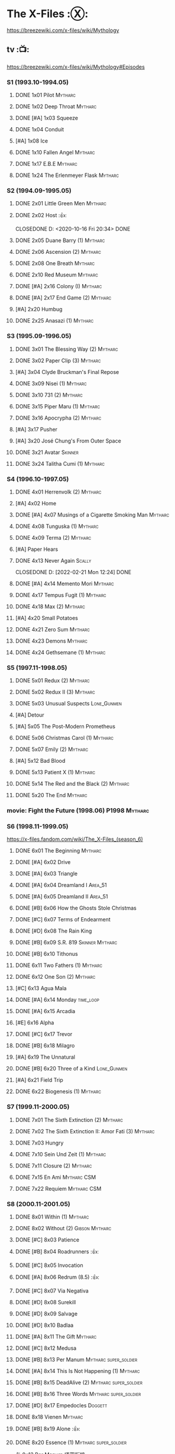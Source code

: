 * The X-Files :Ⓧ:

https://breezewiki.com/x-files/wiki/Mythology

** tv :📺:

https://breezewiki.com/x-files/wiki/Mythology#Episodes

*** S1 (1993.10-1994.05)
**** DONE 1x01 Pilot :Mytharc:
**** DONE 1x02 Deep Throat :Mytharc:
**** DONE [#A] 1x03 Squeeze
**** DONE 1x04 Conduit
**** [#A] 1x08 Ice
**** DONE 1x10 Fallen Angel :Mytharc:
**** DONE 1x17 E.B.E :Mytharc:
**** DONE 1x24 The Erlenmeyer Flask :Mytharc:
*** S2 (1994.09-1995.05)
**** DONE 2x01 Little Green Men :Mytharc:
**** DONE 2x02 Host :👍:

CLOSEDONE D: <2020-10-16 Fri 20:34>
     DONE 

**** DONE 2x05 Duane Barry (1) :Mytharc:
**** DONE 2x06 Ascension (2) :Mytharc:
**** DONE 2x08 One Breath :Mytharc:
**** DONE 2x10 Red Museum :Mytharc:
**** DONE [#A] 2x16 Colony (I) :Mytharc:
**** DONE [#A] 2x17 End Game (2) :Mytharc:
**** [#A] 2x20 Humbug
**** DONE 2x25 Anasazi (1) :Mytharc:
*** S3 (1995.09-1996.05)
**** DONE 3x01 The Blessing Way (2) :Mytharc:
**** DONE 3x02 Paper Clip (3) :Mytharc:
**** [#A] 3x04 Clyde Bruckman's Final Repose
**** DONE 3x09 Nisei (1) :Mytharc:
**** DONE 3x10 731 (2) :Mytharc:
**** DONE 3x15 Piper Maru (1) :Mytharc:
**** DONE 3x16 Apocrypha (2) :Mytharc:
**** [#A] 3x17 Pusher
**** [#A] 3x20 José Chung's From Outer Space
**** DONE 3x21 Avatar :Skinner:
**** DONE 3x24 Talitha Cumi (1) :Mytharc:
*** S4 (1996.10-1997.05)
**** DONE 4x01 Herrenvolk (2) :Mytharc:
**** [#A] 4x02 Home
**** DONE [#A] 4x07 Musings of a Cigarette Smoking Man :Mytharc:
**** DONE 4x08 Tunguska (1) :Mytharc:
**** DONE 4x09 Terma (2) :Mytharc:
**** [#A] Paper Hears
**** DONE 4x13 Never Again :Scally:

CLOSEDONE D: [2022-02-21 Mon 12:24]
     DONE 

**** DONE [#A] 4x14 Memento Mori :Mytharc:
**** DONE 4x17 Tempus Fugit (1) :Mytharc:
**** DONE 4x18 Max (2) :Mytharc:
**** [#A] 4x20 Small Potatoes
**** DONE 4x21 Zero Sum :Mytharc:
**** DONE 4x23 Demons :Mytharc:
**** DONE 4x24 Gethsemane (1) :Mytharc:
*** S5 (1997.11-1998.05)
**** DONE 5x01 Redux (2) :Mytharc:
**** DONE 5x02 Redux II (3) :Mytharc:
**** DONE 5x03 Unusual Suspects :Lone_Gunmen:
**** [#A] Detour
**** [#A] 5x05 The Post-Modern Prometheus
**** DONE 5x06 Christmas Carol (1) :Mytharc:
**** DONE 5x07 Emily (2) :Mytharc:
**** [#A] 5x12 Bad Blood
**** DONE 5x13 Patient X (1) :Mytharc:
**** DONE 5x14 The Red and the Black (2) :Mytharc:
**** DONE 5x20 The End :Mytharc:
*** movie: Fight the Future (1998.06) :P1998:Mytharc:
*** S6 (1998.11-1999.05)

https://x-files.fandom.com/wiki/The_X-Files_(season_6)

**** DONE 6x01 The Beginning :Mytharc:
**** DONE [#A] 6x02 Drive
**** DONE [#A] 6x03 Triangle
**** DONE [#A] 6x04 Dreamland I :Area_51:
CLOSED: <2025-06-04 Wed 08:16>

**** DONE [#A] 6x05 Dreamland II :Area_51:
CLOSED: [2025-06-04 Wed 18:55]

**** DONE [#B] 6x06 How the Ghosts Stole Christmas
CLOSED: [2025-06-09 Mon 08:06]

**** DONE [#C] 6x07 Terms of Endearment
**** DONE [#D] 6x08 The Rain King
**** DONE [#B] 6x09 S.R. 819 :Skinner:Mytharc:
**** DONE [#B] 6x10 Tithonus
CLOSED: [2025-06-12 Thu 20:20]

**** DONE 6x11 Two Fathers (1) :Mytharc:
**** DONE 6x12 One Son (2) :Mytharc:
**** [#C] 6x13 Agua Mala
**** DONE [#A] 6x14 Monday :time_loop:
**** DONE [#A] 6x15 Arcadia
CLOSED: [2025-06-24 Tue 08:09]

**** [#E] 6x16 Alpha
**** DONE [#C] 6x17 Trevor
CLOSED: [2025-06-27 Fri 08:20]

**** DONE [#B] 6x18 Milagro
CLOSED: [2025-07-21 Mon 21:07]

**** [#A] 6x19 The Unnatural
**** DONE [#B] 6x20 Three of a Kind :Lone_Gunmen:
**** [#A] 6x21 Field Trip
**** DONE 6x22 Biogenesis (1) :Mytharc:
*** S7 (1999.11-2000.05)
**** DONE 7x01 The Sixth Extinction (2) :Mytharc:
CLOSED: <2020-10-08 Thu 09:30>

**** DONE 7x02 The Sixth Extinction II: Amor Fati (3) :Mytharc:
CLOSED: <2020-10-08 Thu 10:30>

**** DONE 7x03 Hungry
CLOSED: <2020-10-09 Fri 22:31>

**** DONE 7x10 Sein Und Zeit (1) :Mytharc:
**** DONE 7x11 Closure (2) :Mytharc:
**** DONE 7x15 En Ami :Mytharc:CSM:
CLOSED: <2020-10-24 Sat 20:57>

**** DONE 7x22 Requiem :Mytharc:CSM:
CLOSED: <2020-10-18 Sun 23:20>

*** S8 (2000.11-2001.05)
**** DONE 8x01 Within (1) :Mytharc:
CLOSED: <2020-10-19 Mon 13:15>

**** DONE 8x02 Without (2) :Gibson:Mytharc:
CLOSED: [2020-10-19 Mon 20:28]

**** DONE [#C] 8x03 Patience
CLOSED: <2020-10-22 Thu 23:04>
:PROPERTIES:
:rating:   7.8
:END:

**** DONE [#B] 8x04 Roadrunners :👍:
:PROPERTIES:
:rating:   8.3
:END:

**** DONE [#C] 8x05 Invocation
CLOSED: <2020-10-30 Fri 20:52>
:PROPERTIES:
:rating:   7.9
:END:

**** DONE [#A] 8x06 Redrum (8.5) :👍:
CLOSED: [2020-11-05 Thu 22:48]

**** DONE [#C] 8x07 Via Negativa
CLOSED: <2020-11-07 Sat 19:56>
:PROPERTIES:
:rating:   7.9
:END:

**** DONE [#D] 8x08 Surekill
CLOSED: [2020-11-21 Sat 22:07]
:PROPERTIES:
:rating:   7.0
:END:

**** DONE [#D] 8x09 Salvage
CLOSED: [2020-11-21 Sat 22:07]
:PROPERTIES:
:rating:   7.0
:END:

**** DONE [#D] 8x10 Badlaa
CLOSED: <2020-11-28 Sat 18:53>
:PROPERTIES:
:rating:   7.3
:END:

**** DONE [#A] 8x11 The Gift :Mytharc:
CLOSED: [2020-12-02 Wed 22:47]
:PROPERTIES:
:rating:   8.1
:END:

**** DONE [#C] 8x12 Medusa
CLOSED: <2020-12-08 Tue 20:00>
:PROPERTIES:
:rating:   7.7
:END:

**** DONE [#B] 8x13 Per Manum :Mytharc:super_soldier:
CLOSED: [2020-12-27 Sun 17:50]
:PROPERTIES:
:rating:   8.2
:END:

**** DONE [#A] 8x14 This Is Not Happening (1) :Mytharc:
CLOSED: [2020-12-27 Sun 17:50]

**** DONE [#B] 8x15 DeadAlive (2) :Mytharc:super_soldier:
CLOSED: [2020-12-27 Sun 17:50]
:PROPERTIES:
:rating:   8.4
:END:

**** DONE [#B] 8x16 Three Words :Mytharc:super_soldier:
CLOSED: <2022-02-15 Tue 22:12>
:PROPERTIES:
:rating:   8.3
:END:

**** DONE [#D] 8x17 Empedocles :Doggett:
CLOSED: [2020-12-27 Sun 17:50]
:PROPERTIES:
:rating:   7.4
:END:

**** DONE 8x18 Vienen :Mytharc:
CLOSED: [2022-02-18 Fri 19:12]

**** DONE [#B] 8x19 Alone :👍:
CLOSED: <2020-12-30 Wed 22:40>
:PROPERTIES:
:rating:   8.1
:END:

**** DONE 8x20 Essence (1) :Mytharc:super_soldier:
CLOSED: <2022-02-22 Tue 20:27>

与 8x13 Per Manum 紧密衔接

**** DONE 8x21 Existence (2) :Mytharc:super_soldier:
CLOSED: [2022-02-23 Wed 19:43]

*** S9 (2001.11-2002.05)
**** DONE 9x01 Nothing Important Happened Today (1) :Mytharc:super_soldier:
CLOSED: <2022-02-28 Mon 23:23>

**** DONE 9x02 Nothing Important Happened Today II (2) :Mytharc:super_soldier:
CLOSED: [2022-03-01 Tue 19:01]

**** DONE 9x03 Dæmonicus
CLOSED: <2021-01-05 Tue 18:39>

**** DONE [#B] 9x04 4-D :👍:
CLOSED: [2022-03-07 Mon 08:17]

**** DONE 9x05 Lord of the Flies
CLOSED: [2022-03-11 Fri 20:18]

**** DONE 9x06 Trust No 1 :Mytharc:super_soldier:
CLOSED: [2022-03-24 Thu 19:09]

**** 9x07 John Doe
**** DONE 9x08 Hellbound
CLOSED: [2022-03-19 Sat 10:25]

轮回转世

**** DONE 9x09 Provenance (1) :Mytharc:
CLOSED: <2022-03-25 Fri 18:15>

**** DONE 9x10 Providence (2) :Mytharc:super_soldier:
CLOSED: [2022-03-25 Fri 19:11]

**** DONE 9x11 Audrey Pauley
CLOSED: [2022-03-30 Wed 19:03]

**** DONE 9x12 Underneath
CLOSED: [2022-04-09 Sat 22:57]

双重人格

**** 9x13 Improbable
**** 9x14 Scary Monsters
**** DONE 9x15 Jump the Shark :Mytharc:Lone_Gunmen:
CLOSED: [2022-04-12 Tue 20:14]

**** DONE 9x16 William :Mytharc:
CLOSED: [2022-04-18 Mon 08:06]

**** [#A] 9x17 Release :👍:
**** [#A] 9x18 Sunshine Days
**** DONE 9x19 The Truth :Mytharc:
CLOSED: [2022-04-23 Sat 13:29]

*** movie 2: I Want to Believe (2008.07) :P2008:
*** S10 (2016.01-02)
**** 10x01 My Struggle :Mytharc:
**** 10x02 Founder's Mutation
**** [#B] 10x03 Mulder & Scully Meet the Were-Monster :👍:
**** 10x04 Home Again
**** 10x05 Babylon
**** 10x06 My Struggle II :Mytharc:
*** S11 (2018.01-03)
**** 11x01 My Struggle III :Mytharc:
**** [#B] 11x04 The Lost Art of Forehead Sweat
**** 11x05 Ghouli :Mytharc:
**** 11x06 Kitten :Skinner:Vietnam_War:
**** 11x10 My Struggle IV :Mytharc:
** comics :📚:

https://x-files.fandom.com/wiki/Comics

*** Topps (1995-1998) :topps:

http://goodreadergonebad.net/x-files/

**** 01-12 :Mytharc:P1995:
***** HALF 01. Not to be Opened Until X-Mas (1995-01)
***** DONE 02. The Dismemberance of Things Past
CLOSED: <2022-04-06 Wed 12:40>

***** DONE 03. A Little Dream of Me
CLOSED: [2022-04-06 Wed 13:20]

***** DONE 04-06. Firebird
CLOSED: [2022-04-12 Tue 13:54]

***** HALF 07. Trepanning Opera

没怎么看懂

***** HALF 08-09. Silent Cities of the Mind

也没怎么看懂，尤其第二部分里面 enoch 讲述的Aztec 人历史传说部分

***** HALF 10-12. Feeling of Unreality
**** DONE 13-19 + ½ + annuals 1,2 :P1996:
CLOSED: <2020-11-14 Sat 22:47>

**** DONE vol.3 20-29 (1996-1997)
CLOSED: [2020-12-02 Wed 22:47]

***** Family Portrait (#20-21)
***** The Kanashibari  (#22)
***** Donor (#23)
***** Silver Lining  (#24)
***** Be Prepared (#25-26)
***** Remote Control (#27-29)
**** vol.4 30-41 (1997-1998) :已购:
***** DONE Surrounded (#30-31)
CLOSED: [2025-07-15 Tue 13:17]

***** Crop Duster (#32)
***** Soma (#33)
***** Skybuster (#34)
**** specials: -1,-2, Digest 1/2/3
**** Afterflight :P1997:
*** Wildstorm (2008-2009)
**** DONE 00-02 :myth:
CLOSED: <2020-10-10 Sat 13:59>

**** DONE 03-04
CLOSED: <2020-10-13 Tue 13:10>

**** 05-06
*** IDW (2013-2018) :IDW:
**** Season 10 (2013-2015) :已购:🎧:
***** DONE 01-05 Believers :Mytharc:
CLOSED: [2020-11-07 Sat 10:40]

***** DONE 06-07 Hosts
CLOSED: [2020-10-14 Wed 23:05]

***** DONE 08 Being for the Benefit of Mr. X :Mr.X:Mytharc:
CLOSED: [2020-10-10 Sat 19:51]

***** DONE 09 Chitter
CLOSED: <2020-12-28 Mon 08:50>

***** DONE 10 More Musings of a Cigarette Smoking Man :CSM:Mytharc:
CLOSED: [2020-10-10 Sat 19:51]

***** DONE 11-15 Pilgrims :Mytharc:
CLOSED: <2020-12-17 Thu 22:36>

***** DONE 16-17 Immaculate
CLOSED: <2020-12-14 Mon 12:54>

***** DONE 18 Monica & John :Doggett:
CLOSED: <2020-12-14 Mon 22:38>

***** 2DONE 19-20 G-23
CLOSED: [2020-10-23 Fri 13:05]

***** 2DONE 21-25 Elders :Mytharc:
CLOSED: [2020-10-23 Fri 13:05]

**** Season 11 (2015-2016)
***** DONE 01 Cantus
***** 2DONE 02-04 Home Again
CLOSED: [2020-10-23 Fri 13:05]

***** 2DONE 05 My Name is Gibson :Gibson:
CLOSED: [2020-10-23 Fri 13:05]

***** 2DONE 06-08 Endgames
CLOSED: [2020-10-23 Fri 13:05]

**** on-going (2016-2017)
***** 01 Active Shooter
***** 02-03 Das De Los Muertos
***** 04-05 Ishmael
***** 06-09 Came Back Haunted
***** 10-11 Contrarais
***** DONE 12-13 Skinner :Skinner:
CLOSED: [2020-11-04 Wed 18:31]

***** 14-17 Resistance
**** miniseries
***** DONE Year Zero (2014)
CLOSED: [2020-10-29 Thu 18:35]

****** DONE Merry Christmas, Comrade (2014 Christmas Special)
CLOSED: <2020-10-29 Thu 19:33>

***** DONE Deviations (2016/2017)
CLOSED: [2020-11-30 Mon 17:52]

***** DONE Origins (2017)
CLOSED: [2020-11-03 Tue 10:06]

****** DONE Origins - Dog Days of Summer (2018)
CLOSED: [2020-11-03 Tue 22:15]

***** DONE JFK Disclosure (2017)
CLOSED: <2023-05-12 Fri 13:20>

***** DONE Case Files: Florida Man (2018)
CLOSED: [2023-05-16 Tue 13:20]

***** DONE Case Files: Hoot Goes There (2018)
CLOSED: [2025-06-24 Tue 13:39]

**** crossover
***** OVERDUE Conspiracy (2014)
** audio :🎧:
*** Cold Cases (#01-15)

http://xfiles.news/index.php/news/reviews/the-x-files-cold-cases-recap-and-review

*** Stolen Lives (comics 16-25)


https://www.xfiles.news/index.php/news/reviews/recap-and-review-the-x-files-stolen-lives

** anthology :📄:🎧:
*** _audio

https://audiobookbay.lu/abss/x-files-maberry-jonathan-maberry-editorauthor/

*** vol.1 Trust No One :ebook:

book review: https://bamanzi.github.io/scrapbook2022/data/20220309210248/index.html

**** 1.01 CATATONIA
**** DONE 1.02 The Beast of Little Hill
CLOSED: [2023-05-01 Mon 07:12]

**** DONE 1.03 [#C] Oversight :Skinner:
CLOSED: <2020-10-30 Fri 23:12>

**** 1.04 Dusk
**** 1.05 Loving the Alien
**** DONE [#C] 1.06 Non Gratum Anus Rodentum :Skinner:Vietnam_War:
CLOSED: <2020-10-10 Sat 16:40>

**** 1.07 Back in El Paso My Life Will Be Worthless
**** 1.08 Paranormal Quest
**** 1.09 KING OF THE WATERY DEEP
**** 1.10 Sewers
**** 1.11 Clair de Lune
**** 1.12 It's All in the Eyes
**** 1.13 The House on Hickory Hill
**** 1.14 TIME AND TIDE
**** 1.15 STATUES
*** vol.2 The Truth is Out There :已购:

book review: https://bamanzi.github.io/scrapbook2022/data/20220308213410/index.html

**** DONE [#C] 2.01 Dead Ringer
CLOSED: [2022-03-13 Sun 14:23]

[cp]#X档案# 短篇集 The Truth is Out There 中第一个故事 Dead Ringer ：一个小男孩夜里从床上突然消失，几小时后被几十里外露营的人遇到，但小男孩已经失去了记忆，身上还多了新的胎记，医生还发现小孩有几根肋骨断裂并愈合的痕迹。Mulder 和 Scully 前来调查，孩子的父亲却坚决地说回来的那位并不是他的孩子...

二人调查发现有一个中年女人Heidi 在二十多年前有几乎一样的遭遇。当 Heidi 给出可能是外星人劫持的说法时，连 Scully 都几乎相信了，但 Mulder 没信。

翻查二十年前档案后他们去精神病院访谈了其中一个涉案人员，后者混乱的话语带他们找到了 Heidi 的si体，依稀仍然是当年那个小女孩的模样 ...[/cp]

**** HALF [#C] 2.02 Drive Time
**** [#A] 2.03 Black Hole Son
**** [#C] 2.04 We Should Listen to Some Shostakovich
**** DONE [#B] 2.05 Mummiya
CLOSED: [2022-03-06 Sun 21:26]

[cp]补记：Mummiya 是上周看的，也收录于短篇集 The Truth is Out There

这是一个关于埃及神秘的木乃伊的故事。街边流浪汉遇到一个木乃伊模样的影子在街上游荡，壮着胆子捅了一刀，木乃伊倒下了。Scully 发现层层裹尸布里面是一个女孩儿，判断死于两三个月前。那流浪汉怎么会看到木乃伊在街边晃荡呢？

Scully 查明死者是个身患绝症的大学生后，Mulder 去埃及文化专家那里进行咨询，结果发现死者的男友是教授课上的狂热学生 Bryan ，而且也好几天没有消息了

急于探明真相的 Mulder 根据线索夜探 Bryan 住宅，不料却被打晕，醒来后 Bryan 疯狂地问他要他女友的木乃伊，原来他为了挽救患上绝症的女友，疯狂研究从导师那里找到的典籍Book of the Dead，把女友做成了一具木乃伊，指望后面回魂之术能发挥作用。问题在于，他从昏迷中醒来后，木乃伊却不见了....[/cp]

**** DONE 2.06 Phase Shift
**** [#B] 2.07 Heart
**** 2.08 Male Privilege
**** DONE [#C] 2.09 Pilot 试播集
CLOSED: [2025-07-18 Fri 14:54]


一个写科幻小说的少年给了 Mulder 和 Scully 两张照片，内容是 Mulder 和 Scully 参与案子时的抓拍，照片是近景，非常清晰，而且 M&S 觉得当时附近不曾有摄像头。一周过后，少年的家爆炸了。就在他们以为少年已经身亡时，Mulder 却在不久后接到了少年的电话，对方说要给他们看一份视频，这是一部电视剧的试播集，主角是 Mulder 和 Scully, 里面还有老烟枪和 Krycek...

**** 2.10 Rosetta
**** DONE [#C] 2.11 Snowman :Doggett:
CLOSED: <2019-11-29 Fri 13:13>

**** [#B] 2.12 Voice of Experience
**** [#A] 2.13 XXX
**** 2.14 Founding
**** 2.15 When the Cows Come Home
*** vol.3 Secret Agendas :已购:ebook:

book review: https://bamanzi.github.io/scrapbook2022/data/20220309210238/index.html

**** DONE [#C] 3.01 Seek and You Will Find
CLOSED: [2020-12-13 Sun 21:04]

**** DONE 3.02 Perithecia
CLOSED: <2020-12-16 Wed 23:05>

**** 3.03 Give Up the Ghost
**** 3.04 Transmissions
**** DONE [#E] 3.05 Desperately Seeking Mothman
CLOSED: <2020-10-24 Sat 20:11>

**** DONE [#A] 3.06 Love Lost
CLOSED: <2020-11-22 Sun 19:05>

**** START [#C] 3.07 Thanks and Praise :Gibson:

NOTE: This story is set prior to the events of The X-Files: Season 10 comics series, published by IDW in advance of the show’s 20th anniversary, long before any television reunion was being considered.

**** 3.08 Border Time
**** 3.09 A Scandal in Moreauvia
**** 3.10 Stryzga
**** DONE [#E] 3.11 An Eye for an Eye
CLOSED: [2020-10-10 Sat 19:27]

**** OVERDUE 3.12 Kanashibari 鬼压床
DEADLINE: <2022-03-31 Thu> SCHEDULED: <2022-03-31 Thu>

Topps 漫画#22也是“鬼压床”这个主题
**** 3.13 All Choked Up
**** 3.14 Along the Scenic Route
**** 3.15 Granmother Black Hands
** prose :📕:
*** [#F] #1. Goblins
:PROPERTIES:
:goodreads: 3.32
:END:

*** [#E] #3. Ground Zero
:PROPERTIES:
:goodreads: 3.48
:END:

*** [#E] #4. Ruins
:PROPERTIES:
:goodreads: 3.58
:END:

*** [#E] #5. Antibodies
:PROPERTIES:
:rating:   3.60
:END:

*** [#D] #7. Skin
:PROPERTIES:
:goodreads: 3.68
:END:

*** #8. I Want to Believe :P2008:
* The Lone Gunmen (12 eps)
** tv :P2001:
*** DONE 1. Pilot
CLOSED: [2020-11-13 Fri 19:34]

*** DONE 1x02 Bond, Jimmy Bond
CLOSED: [2025-06-25 Wed 20:35]

*** 1x03 Eine Kleine Frohike
*** 1x04 Like Water for Octane
* Fringe :fringe:
** DONE Fringe S1 (20 ep) :📺:P2008:
SCHEDULED: <2022-03-31 Thu>

*** DONE 1x01, 02
CLOSED: [2022-02-19 Sat 20:28]

*** DONE 1x03
CLOSED: <2022-02-25 Fri 23:25>

*** DONE 1x04 The Arrival :Observer:
CLOSED: [2022-02-27 Sun 20:48]

*** DONE 1x05,06
CLOSED: [2022-03-06 Sun 19:45]

*** DONE 1x07,08
CLOSED: [2022-03-13 Sun 09:07]

*** DONE 1x09
CLOSED: [2022-03-15 Tue 18:48]

*** DONE 1x10,11
CLOSED: [2022-03-23 Wed 20:00]

*** DONE 1x12
CLOSED: [2022-03-28 Mon 20:02]

*** DONE 1x13
CLOSED: [2022-04-02 Sat 19:15]

*** DONE 1x14
CLOSED: [2022-04-08 Fri 21:53]

*** DONE 1x15
CLOSED: [2022-04-16 Sat 20:23]

*** DONE 1x16
CLOSED: [2022-04-17 Sun 13:03]

*** DONE 1x17
CLOSED: [2022-04-20 Wed 07:39]

*** DONE 1x18
CLOSED: [2022-04-24 Sun 07:56]

*** DONE 1x19
CLOSED: [2022-04-27 Wed 00:30]

*** DONE 1x20 :alternate_universe:
CLOSED: [2022-04-29 Fri 20:23]

** DONE Fringe S2 :📺:P2009:
CLOSED: [2023-05-31 Wed 22:15]

*** DONE 2x01
CLOSED: [2023-03-25 Sat 07:21]

*** DONE 2x02
CLOSED: [2023-04-02 Sun 19:30]

*** DONE 2x03
CLOSED: [2023-04-03 Mon 08:13]

*** DONE 2x04
CLOSED: [2023-04-08 Sat 22:39]

*** DONE 2x05
CLOSED: [2023-04-10 Mon 19:48]

*** DONE 2x06
CLOSED: [2023-04-13 Thu 08:08]

*** DONE 2x07
CLOSED: [2023-04-15 Sat 19:41]

*** DONE 2x08 August :Observer:
CLOSED: [2023-04-16 Sun 16:22]

*** DONE 2x09
CLOSED: [2023-04-22 Sat 11:48]

*** DONE 2x10
CLOSED: [2023-04-23 Sun 23:17]

*** DONE 2x11
CLOSED: [2023-04-25 Tue 09:00]

*** DONE 2x12
CLOSED: [2023-05-06 Sat 08:07]

*** DONE 2x13
CLOSED: [2023-05-07 Sun 00:14]

*** DONE 2x14
CLOSED: [2023-05-07 Sun 17:31]

*** DONE 2x15 Jacksonville :alternate_universe:
CLOSED: [2023-05-14 Sun 13:36]

*** DONE 2x16 Peter :alternate_universe:
CLOSED: [2023-05-16 Tue 08:20]

*** DONE 2x17
CLOSED: [2023-05-16 Tue 18:50]

*** DONE 2x18
CLOSED: <2023-05-20 Sat 17:15>

*** DONE 2x19 :alternate_universe:
CLOSED: [2023-05-17 Wed 22:53]

*** DONE 2x20
CLOSED: <2023-05-21 Sun 10:36>

*** DONE 2x21
CLOSED: [2023-05-28 Sun 19:09]

*** DONE 2x22 :alternate_universe:
CLOSED: [2023-05-31 Wed 21:19]

*** DONE 2x23
CLOSED: [2023-05-31 Wed 22:15]

** DONE Fringe S3 :P2010:

22 episodes

*** DONE [#A] 3x01 Olivia
CLOSED: <2024-04-14 Sun 09:59>

*** DONE [#B] 3x02 The Box
CLOSED: [2024-04-14 Sun 12:09]

*** DONE [#A] 3x03 The Plateau
CLOSED: [2024-04-16 Tue 00:51]

*** DONE [#A] 3x04 Do Shapeshifters Dream of Electric Sheep?
CLOSED: [2024-04-18 Thu 08:17]

*** DONE [#B] 3x05 Amber 31422
CLOSED: <2024-04-19 Fri 08:07>

*** DONE [#B] 3x06 6955 kHz
CLOSED: [2024-04-19 Fri 21:51]

*** DONE [#A] 3x07 The Abducted
CLOSED: [2024-04-20 Sat 21:17]

*** DONE [#A] 3x08 Entrada
CLOSED: <2024-04-21 Sun 11:19>

*** DONE 3x09 Marionette :MotW:
CLOSED: [2024-04-24 Wed 20:16]

*** DONE 3x10 The Firefly :Observer:
CLOSED: [2024-05-03 Fri 18:34]

*** DONE 3x11 Reciprocity
CLOSED: [2024-05-03 Fri 19:59]

*** DONE 3x12 Concentrate and Ask Again :MotW:
CLOSED: [2024-05-06 Mon 20:17]

*** DONE 3x13 Immortality :MotW:Fauxlivia:
CLOSED: [2024-05-08 Wed 20:39]

*** DONE 3x14 6B :MotW:alternate_universe:
CLOSED: [2024-05-12 Sun 21:41] SCHEDULED: <2024-05-18 Sat>

*** DONE 3x15 Subject 13 :MotW:
CLOSED: [2024-05-18 Sat 18:08] SCHEDULED: <2024-05-18 Sat>

*** DONE 3x16 Os :MotW:mainline:
CLOSED: [2024-05-23 Thu 08:31]

*** DONE 3x17 Stowaway :MotW:mainline:
CLOSED: [2024-05-25 Sat 08:07]

*** DONE 3x18 Bloodline :Fauxlivia:
CLOSED: [2024-06-03 Mon 08:06]

*** DONE [#A] 3x19 Lysergic Acid Diethylamide
CLOSED: [2025-05-30 Fri 20:16]

*** DONE [#A] 3x20 6:02 AM EST
CLOSED: [2025-06-03 Tue 08:02]

*** DONE [#A] 3x21 The Last Sam Weiss
CLOSED: [2025-06-03 Tue 08:49]

*** DONE [#A] 3x22 The Day We Died
CLOSED: [2025-06-03 Tue 22:06]

** Fringe S4 :P2011:S2025_Q2:

22 episodes

*** DONE [#B] 4x01 Neither Here Nor There :MotW:
CLOSED: [2025-06-06 Fri 20:22]

*** DONE [#B] 4x02 One Night in October :MotW:
CLOSED: [2025-06-06 Fri 21:12]

*** DONE [#C] 4x03 Alone in the World :MotW:
CLOSED: [2025-06-08 Sun 16:00]

*** DONE [#B] 4x04 Subject 9 :MotW:
CLOSED: [2025-06-09 Mon 20:21]

*** DONE [#B] 4x05 Novation :MotW:
CLOSED: [2025-06-11 Wed 22:50]

*** DONE [#A] 4x06 And Those We've Left Behind :MotW:
CLOSED: [2025-06-13 Fri 20:46]

*** DONE [#C] 4x07 Wallflower :MotW:
CLOSED: [2025-06-17 Tue 19:56]

*** DONE [#A] 4x08 Back to Where You've Never Been
CLOSED: [2025-06-19 Thu 19:18]

*** DONE [#A] 4x09 Enemy of My Enemy
CLOSED: [2025-06-23 Mon 08:11]

*** DONE 4x12 Welcome to Westfield
CLOSED: [2025-06-28 Sat 20:21]

*** DONE [#C] 4x10 Forced Perspective
CLOSED: [2025-06-23 Mon 20:18]

*** DONE [#C] 4x11 Making Angels
CLOSED: [2025-06-26 Thu 20:50]

*** DONE 4x13 A Better Human Being
CLOSED: [2025-07-01 Tue 08:32]

*** 4x14 The End of All Things :Observer:
*** DONE 4x15 A Short Story About Love :Observer:
CLOSED: [2025-07-06 Sun 10:25]

*** DONE 4x16 Nothing As It Seems :MotW:
CLOSED: [2025-07-16 Wed 21:35]

*** 4x17
*** 4x18 The Consultant
*** 4x19
*** 4x20
*** 4x21 Brave New World, part 1
*** 4x22 Brave New World, part 2
** Fringe S5 :P2012:

13 episodes

** comics :📚:
*** DONE Fringe (vol.1)
CLOSED: [2022-03-29 Tue 23:27]

The series contained six issues that delved into the early history of Fringe in the Prime Universe.

*** Tales from the Fringe (2010-2011)

continued to delve into the history of Fringe's Prime Universe.

*** Beyond the Fringe (2011-2012)

The series is divided into two parts, Part A and Part B. 
- Part A ties directly into the television show's mythology. 
  - The first 3 chapters of Part A focused on the time Peter spent inside The Machine. It serves to bridge the Season Three finale with the Season Four premiere by explaining what happened to Peter and what he witnessed/experienced inside The Machine. In addition to this, these chapters were penned by Joshua Jackson.
- The B series takes place in alternate universes within the Fringe multiverse, instead exploring "What-If's." They do not relate to the two universes that are shown on the television series. 

* DONE Taken
CLOSED: [2023-05-27 Sat 22:06]

** DONE 1x01
CLOSED: [2023-04-18 Tue 08:08]

** DONE 1x02
CLOSED: [2023-04-19 Wed 20:35]

** DONE 1x03
CLOSED: [2023-04-21 Fri 19:54]

** DONE 1x04
CLOSED: [2023-04-27 Thu 20:05]

** DONE 1x05
CLOSED: [2023-04-29 Sat 09:06]

** DONE 1x06
CLOSED: [2023-05-04 Thu 20:26]

** DONE 1x07
CLOSED: [2023-05-18 Thu 23:14]

** DONE 1x08 Drop the Dishes
CLOSED: [2023-05-19 Fri 19:59]

** DONE 1x09 John
CLOSED: [2023-05-22 Mon 20:45]

** DONE 1x10 Taken
CLOSED: [2023-05-27 Sat 22:06]

